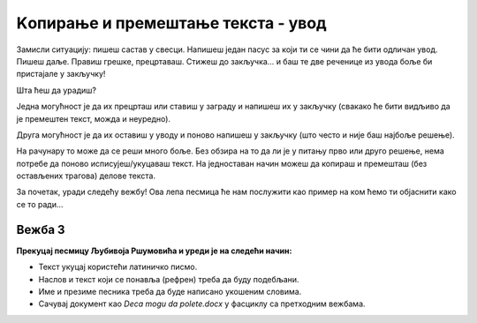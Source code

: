 Kопирање и премештање текста - увод
===================================

Замисли ситуацију: пишеш састав у свесци. Напишеш један пасус за који ти се чини да ће бити одличан увод. 
Пишеш даље. Правиш грешке, прецртаваш. Стижеш до закључка… и баш те две реченице из увода боље би пристајале у закључку! 

Шта ћеш да урадиш? 

Једна могућност је да их прецрташ или ставиш у заграду и напишеш их у закључку (свакако ће бити видљиво да је премештен 
текст, можда и неуредно). 

Друга могућност је да их оставиш у уводу и поново напишеш у закључку (што често и није баш најбоље решење). 

На рачунару то може да се реши много боље. Без обзира на то да ли је у питању прво или друго решење, нема потребе да 
поново исписујеш/укуцаваш текст. На једноставан начин можеш да копираш и премешташ (без остављених трагова) делове 
текста. 

За почетак, уради следећу вежбу! Ова лепа песмица ће нам послужити као пример на ком ћемо ти објаснити како се то ради…

Вежба 3
-------

**Прекуцај песмицу Љубивоја Ршумовића и уреди је на следећи начин:**

- Текст укуцај користећи латиничко писмо.
- Наслов и текст који се понавља (рефрен) треба да буду подебљани.
- Име и презиме песника треба да буде написано укошеним словима.
- Сачувај документ као *Deca mogu da polete.docx* у фасциклу са претходним вежбама.

.. image:: ../../_images/kopiranje1.png
   :width: 780
   :align: center
   
.. suggestionnote::

 Називи прва два документа били су *Vezba1.docx* и *Vezba2.docx*. У питању је и било само вежбање како се шта ради. 
 Размисли, да ли би лако било пронаћи баш оно што тражиш ако у фасцикли имаш 25 вежби? 
 
 Када дајеш име документу, изабери неко које има везе са његовим садржајем. Немој да буде предугачко. Може бити кратко, али само ако тачно 
 знаш шта значи та ознака и који је садржај.


   